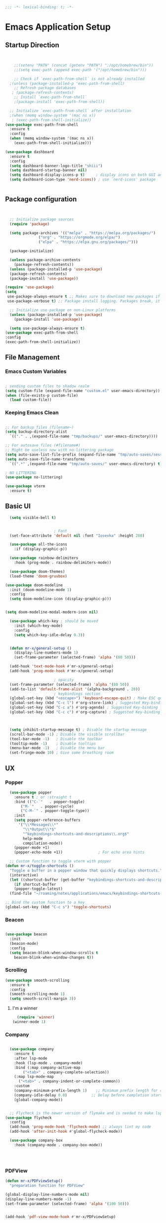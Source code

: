 #+BEGIN_SRC emacs-lisp
;;; -*- lexical-binding: t; -*-
#+END_SRC
#+PROPERTY: header-args:emacs-lisp :tangle ./init.el
* Emacs Application Setup
** Startup Direction
#+begin_src emacs-lisp


      ;;(setenv "PATH" (concat (getenv "PATH") ":/opt/homebrew/bin"))
      ;;(setq exec-path (append exec-path '("/opt/homebrew/bin")))

      ;; Check if `exec-path-from-shell` is not already installed
    ;(unless (package-installed-p 'exec-path-from-shell)
      ;; Refresh package databases
     ; (package-refresh-contents)
      ;; Install `exec-path-from-shell`
      ;(package-install 'exec-path-from-shell))

    ;; Initialize `exec-path-from-shell` after installation
    ;(when (memq window-system '(mac ns x))
     ; (exec-path-from-shell-initialize))
  (use-package exec-path-from-shell
    :ensure t
    :config
    (when (memq window-system '(mac ns x))
      (exec-path-from-shell-initialize)))

  (use-package dashboard
    :ensure t
    :config
    (setq dashboard-banner-logo-title "shiii")
    (setq dashboard-startup-banner nil)
    (setq dashboard-display-icons-p t)     ; display icons on both GUI and terminal
    (setq dashboard-icon-type 'nerd-icons)) ; use `nerd-icons' package


#+end_src
** Package configuration

#+begin_src emacs-lisp


    ;; Initialize package sources
    (require 'package)

    (setq package-archives '(("melpa" . "https://melpa.org/packages/")
			     ("org" . "https://orgmode.org/elpa/")
			     ("elpa" . "https://elpa.gnu.org/packages/")))

    (package-initialize)

    (unless package-archive-contents
      (package-refresh-contents))
    (unless (package-installed-p 'use-package)
    (package-refresh-contents)
    (package-install 'use-package))

  (require 'use-package)
  (setq
   use-package-always-ensure t ;; Makes sure to download new packages if they aren't already downloaded
   use-package-verbose t) ;; Package install logging. Packages break, it's nice to know why.

    ;; Initialize use-package on non-Linux platforms
    (unless (package-installed-p 'use-package)
      (package-install 'use-package))

    (setq use-package-always-ensure t)
  (use-package exec-path-from-shell
  :config
  (exec-path-from-shell-initialize))

#+end_src

** File Management
*** Emacs Custom Variables

#+begin_src emacs-lisp
  
  ; sending custom files to shadow realm
  (setq custom-file (expand-file-name "custom.el" user-emacs-directory))
  (when (file-exists-p custom-file)
    (load custom-file))

#+end_src

*** Keeping Emacs Clean 

#+begin_src emacs-lisp

  ;; For backup files (filename~)
  (setq backup-directory-alist
	`(("." . ,(expand-file-name "tmp/backups/" user-emacs-directory))))

  ;; For autosave files (#filename#)
  ;; Might be useless now with no-littering package
  (setq auto-save-list-file-prefix (expand-file-name "tmp/auto-saves/sessions/" user-emacs-directory))
  (setq auto-save-file-name-transforms
	`((".*" ,(expand-file-name "tmp/auto-saves/" user-emacs-directory) t)))

  ; NO LITTERING
  (use-package no-littering)

#+end_src

#+begin_src emacs-lisp
  (use-package vterm
    :ensure t)

#+end_src

** Basic UI

#+begin_src emacs-lisp
    (setq visible-bell t)


					    ; Font
    (set-face-attribute 'default nil :font "Iosevka" :height 280)

    (use-package all-the-icons
      :if (display-graphic-p))

    (use-package rainbow-delimiters
      :hook (prog-mode . rainbow-delimiters-mode))

    (use-package doom-themes)
    (load-theme 'doom-gruvbox)

  (use-package doom-modeline
    :init (doom-modeline-mode 1)
    :config
    (setq doom-modeline-icon (display-graphic-p)))


  (setq doom-modeline-modal-modern-icon nil)

    (use-package which-key ; should be moved
      :init (which-key-mode)
      :config
      (setq which-key-idle-delay 0.3))


    (defun mr-x/general-setup ()
      (display-line-numbers-mode 1)
      (set-frame-parameter (selected-frame) 'alpha '(80 50)))

    (add-hook 'text-mode-hook #'mr-x/general-setup)
    (add-hook 'prog-mode-hook #'mr-x/general-setup)

					    ; opacity
    (set-frame-parameter (selected-frame) 'alpha '(80 50))
    (add-to-list 'default-frame-alist '(alpha-background . 20))
					    ; keybindings section
    (global-set-key (kbd "<escape>") 'keyboard-escape-quit) ; Make ESC quit prompts
    (global-set-key (kbd "C-c l") #'org-store-link) ; Suggested Key-binding from org-manual
    (global-set-key (kbd "C-c a") #'org-agenda) ; Suggested Key-binding from org-manual
    (global-set-key (kbd "C-c c") #'org-capture) ; Suggested Key-binding from org-manual



    (setq inhibit-startup-message t) ; Disable the startup message
    (scroll-bar-mode -1) ; Disable the visible scrollbar
    (tool-bar-mode -1)   ; Disable the toolbar
    (tooltip-mode -1)    ; Disable tooltips
    (menu-bar-mode -1)   ; Disable the menu bar
    (set-fringe-mode 10) ; Give some breathing room

#+end_src
** UX
*** Popper

#+begin_src emacs-lisp
    (use-package popper
      :ensure t ; or :straight t
      :bind (("C-`"   . popper-toggle)
	     ("M-`"   . popper-cycle)
	     ("C-M-`" . popper-toggle-type))
      :init
      (setq popper-reference-buffers
	    '("\\*Messages\\*"
	      "\\*Output\\*$"
	      "^keybindings-shortcuts-and-descriptions\\.org$"
	      help-mode
	      compilation-mode))
      (popper-mode +1)
      (popper-echo-mode +1))                ; For echo area hints

    ;; Custom function to toggle vterm with popper
  (defun mr-x/toggle-shortcuts ()
    "Toggle a buffer in a popper window that quickly displays shortcuts."
    (interactive)
    (let ((shortcut-buffer (get-buffer "keybindings-shortcuts-and-descriptions.org")))
      (if shortcut-buffer
	  (popper-toggle-latest)
	(find-file "~/roaming/notes/applications/emacs/keybindings-shortcuts-and-descriptions.org"))))

  ;; Bind the custom function to a key
  (global-set-key (kbd "C-c s") 'toggle-shortcuts)
#+end_src
*** Beacon
#+begin_src emacs-lisp

  (use-package beacon
    :init
    (beacon-mode)
    :config
    (setq beacon-blink-when-window-scrolls t
	  beacon-blink-when-window-changes t))

#+end_src

*** Scrolling

#+begin_src emacs-lisp
  (use-package smooth-scrolling
    :ensure t
    :config
    (smooth-scrolling-mode 1)
    (setq smooth-scroll-margin 3))
#+end_src

**** I'm a winner

#+begin_src emacs-lisp
  (require 'winner)
(winner-mode 1)
#+end_src
*** Company
#+begin_src emacs-lisp

    (use-package company
      :ensure t
      :after lsp-mode
      :hook (lsp-mode . company-mode)
      :bind (:map company-active-map
		  ("<tab>" . company-complete-selection))
      (:map lsp-mode-map
	    ("<tab>" . company-indent-or-complete-common))
      :custom
      (company-minimum-prefix-length 1)    ;; Minimum prefix length for completion
      (company-idle-delay 0.0)           ;; Delay before completion starts
      (global-company-mode))


    ;; Flycheck is the newer version of flymake and is needed to make lsp-mode not freak out.
  (use-package flycheck
    :config
    (add-hook 'prog-mode-hook 'flycheck-mode) ;; always lint my code
    (add-hook 'after-init-hook #'global-flycheck-mode))

    (use-package company-box
      :hook (company-mode . company-box-mode))




#+end_src
*** PDFView
#+begin_src emacs-lisp
  (defun mr-x/PDFviewSetup()
    "preparation function for PDFView"

  (global-display-line-numbers-mode nil)
  (display-line-numbers-mode -1) 
  (set-frame-parameter (selected-frame) 'alpha '(100 50)))


  (add-hook 'pdf-view-mode-hook #'mr-x/PDFviewSetup)


#+end_src
*** More UI Enhancements
#+begin_src emacs-lisp
  (use-package lsp-ui
    :hook (lsp-mode . lsp-ui-mode))
  
  (fset 'yes-or-no-p 'y-or-n-p)
#+end_src
** Emacs Lisp Formatter
#+begin_src emacs-lisp
  (use-package elisp-autofmt
    :commands (elisp-autofmt-mode elisp-autofmt-buffer)
    :hook (emacs-lisp-mode . elisp-autofmt-mode))
#+end_src

** Scratch Buffer Setup

#+begin_src emacs-lisp
  
  (setq initial-major-mode 'org-mode)
  (setq initial-scratch-message "\
  # This is a scratch org buffer.")
 

#+end_src

* Helpful

#+begin_src emacs-lisp
  (use-package helpful
    :custom
    (counsel-describe-function-function #'helpful-callable)
    (counsel-describe-variable-function #'helpful-variable))

  (global-set-key (kbd "C-h v") #'helpful-variable)
  (global-set-key (kbd "C-h k") #'helpful-key)
  (global-set-key (kbd "C-h x") #'helpful-command)

#+end_src

* Source Control
** Magit
#+begin_src emacs-lisp
  (use-package magit
    :ensure t)
  (setq magit-view-git-manual-method 'man)
#+end_src
* General
#+begin_src emacs-lisp
    (use-package general
    :ensure t
    :config
    ;; allow for shorter bindings -- e.g., just using things like nmap alone without general-* prefix
    (general-evil-setup t)

    ;; To automatically prevent Key sequence starts with a non-prefix key errors without the need to
    ;; explicitly unbind non-prefix keys, you can add (general-auto-unbind-keys) to your configuration
    ;; file. This will advise define-key to unbind any bound subsequence of the KEY. Currently, this
    ;; will only have an effect for general.el key definers. The advice can later be removed with
    ;; (general-auto-unbind-keys t).
    (general-auto-unbind-keys)


    (general-create-definer mr-x/leader-def
      :states '(normal visual motion emacs insert)
      :keymaps 'override
      :prefix "SPC"
      :global-prefix "C-SPC"))

    (mr-x/leader-def
      "d" 'diary-show-all-entries
      "a" 'mr-x/org-agenda-day
      "m" 'mu4e
      "p" 'projectile-command-map
      "<home>" 'dashboard-open
      "s" 'toggle-shortcuts)

    (defun mr-x/org-agenda-day ()
      (interactive)
      (org-agenda nil "a"))


#+end_src
* Evil

#+begin_src emacs-lisp
    (use-package evil
      :init (setq evil-want-integration t)
      (setq evil-want-keybinding nil)
      (setq evil-want-C-u-scroll t)
      (setq evil-want-C-i-jump nil)
      (setq evil-respect-visual-line-mode t)
      :config
      (evil-mode 1))

    (defun my-evil-ex-put ()
    "Execute the ':put' Ex command without needing to manually press RET."
    (interactive)
    (evil-ex "put")
    (execute-kbd-macro (kbd "RET")))


    (evil-define-key 'normal evil-ex-shortcut-map (kbd "s-<down> RET") (kbd ":put <RET>"))
  ; give up, figure it out later






      (use-package evil-collection
	:after evil
	:config
	(evil-collection-init))

    (use-package evil-org
      :ensure t
      :after org
      :hook (org-mode . (lambda () evil-org-mode))
      :config
      (require 'evil-org-agenda)
      (evil-org-agenda-set-keys))


#+end_src

* Dired
#+begin_src emacs-lisp
  (use-package dired
    :ensure nil
    :commands (dired dired-jump)
    :bind (("C-x C-j" . dired-jump))
    :custom
    (setq insert-directory-program "gls" dired-use-ls-dired t)
    (setq dired-listing-switches "-al --group-directories-first")
    :config
    (evil-collection-define-key 'normal 'dired-mode-map
      "h" 'dired-up-directory
      "l" 'dired-find-file))
  (add-hook 'dired-mode-hook
	    (lambda () (dired-hide-details-mode 1)))


  (defun my-dired-init ()
    "Bunch of stuff to run for dired, either immediately or when it's
       loaded."
    ;; <add other stuff here>
    (define-key dired-mode-map [remap dired-find-file]
		'dired-single-buffer)
    (define-key dired-mode-map [remap dired-mouse-find-file-other-window]
		'dired-single-buffer-mouse)
    (define-key dired-mode-map [remap dired-up-directory]
		'dired-single-up-directory))

					  ; dired-single-magic-buffer
  (global-set-key [(f5)] 'dired-single-magic-buffer)
  (global-set-key [(control f5)] (function
				  (lambda nil (interactive)
				    (dired-single-magic-buffer default-directory))))
  (global-set-key [(shift f5)] (function
				(lambda nil (interactive)
				  (message "Current directory is: %s" default-directory))))
  (global-set-key [(meta f5)] 'dired-single-toggle-buffer-name)

  ;; if dired's already loaded, then the keymap will be bound
  (if (boundp 'dired-mode-map)
      ;; we're good to go; just add our bindings
      (my-dired-init)
    ;; it's not loaded yet, so add our bindings to the load-hook
    (add-hook 'dired-load-hook 'my-dired-init))




  (use-package all-the-icons-dired
    :hook (dired-mode . all-the-icons-dired-mode))

  (use-package dired-hide-dotfiles
    :hook (dired-mode . dired-hide-dotfiles-mode)
    :config
    (evil-collection-define-key 'normal 'dired-mode-map
      "H" 'dired-hide-dotfiles-mode))

#+end_src

* Ivy & Counsel

#+begin_src emacs-lisp

					  ; Ivy & Counsel
  (use-package ivy
    :diminish
    :bind (("C-s" . swiper)
	   :map ivy-minibuffer-map
	   ("TAB" . ivy-alt-done)
	   ("C-l" . ivy-alt-done)
	   ("C-j" . ivy-next-line)
	   ("C-k" . ivy-previous-line)
	   :map ivy-switch-buffer-map
	   ("C-k" . ivy-previous-line)
	   ("C-l" . ivy-done)
	   ("C-d" . ivy-switch-buffer-kill)
	   :map ivy-reverse-i-search-map
	   ("C-k" . ivy-previous-line)
	   ("C-d" . ivy-reverse-i-search-kill))
    :config
    (ivy-mode 1)
    (setq ivy-use-virtual-buffers nil)
    (setq ivy-count-format "(%d/%d) "))

  (use-package ivy-rich
    :init
    (ivy-rich-mode 1))

  (use-package counsel
    :config
    (counsel-mode 1))

  (global-set-key (kbd "M-x") 'counsel-M-x)
  (global-set-key (kbd "C-x C-f") 'counsel-find-file)

  (use-package counsel-dash)

#+end_src

* Gain Some Perspective

#+begin_src emacs-lisp
  (use-package perspective
  :bind
  ("C-x C-b" . persp-counsel-switch-buffer)         ; or use a nicer switcher, see below
  :custom
  (persp-mode-prefix-key (kbd "C-x M-x"))  ; pick your own prefix key here
  :init
  (persp-mode))

#+end_src

* Org Mode
** Org Mode Setup
#+begin_src emacs-lisp

    (defun mr-x/org-mode-setup()

    (visual-line-mode 1)
    (auto-fill-mode 0)
    (setq org-agenda-include-diary t)
    (setq org-agenda-span 'day)
    (setq evil-auto-indent nil))

  (setq org-agenda-files
	'("~/roaming/agenda.org"
	"~/roaming/habits.org"))

  ; Animation support

  (add-hook 'org-mode-hook #'org-inline-anim-mode)


#+end_src

** Org Mode Main setup (will separate later)


#+begin_src emacs-lisp
    (use-package org
	:hook (org-mode . mr-x/org-mode-setup)
	:config
	(setq org-hide-emphasis-markers t)
	(setq org-agenda-start-with-log-mode t)
	(setq org-log-done 'time)
	(setq org-log-into-drawer t)

	(general-define-key
	 :keymaps 'org-mode-map
	 "C-c t" 'org-insert-todo-heading)

	(setq org-highlight-latex-and-related '(latex))

	; org- habit setup

	(require 'org-habit)
	(add-to-list 'org-modules 'org-habit)
	(setq org-habit-graph-column 60)

	(setq org-todo-keywords
	      '((sequence
		 "TODO(t)"
		 "NEXT(n)"
		 "|"
		 "DONE(d!)")
		(sequence
		 "BACKLOG(b)"
		 "PLAN(p)"
		 "READY(r)"
		 "IN-PROGRESS(i)"
		 "REVIEW(v)"
		 "WAIT(w@/!)"
		 "HOLD(h)"
		 "|"
		 "COMPLETED(c)"
		 "CANC(k@)")))

	(setq org-todo-keyword-faces
	      '(("TODO" . "#FF1800")
		("NEXT" . "#FF1800")
		("PLAN" . "#F67F2F")
		("DONE" . "#62656A")
		("HOLD" . "#62656A")
		("WAIT" . "#B7CBA8")
		("IN-PROGRESS" . "#b7cba8") 
		("BACKLOG" . "#62656A")))

	(custom-set-faces
	 '(org-level-1 ((t (:foreground "#ff743f")))))

	(custom-set-faces
	 '(org-level-2 ((t (:foreground "#67bc44")))))

	(custom-set-faces
	 '(org-level-3 ((t (:foreground "#67c0de")))))

	(setq org-refile-targets
	      '(("Archive.org" :maxlevel . 1)))

	(advice-add 'org-refile :after 'org-save-all-org-buffers))

  ;; (defun org-summary-todo (n-done n-not-done)
  ;;   "Switch entry to DONE when all subentries are done, to TODO otherwise."
  ;;   (let (org-log-done org-todo-log-states)   ; turn off logging
  ;;     (org-todo (if (= n-not-done 0) "DONE" "TODO"))))

  ;; (add-hook 'org-after-todo-statistics-hook #'org-summary-todo)


     (require 'org-bullets)
    (setq org-bullets-face-name (quote org-bullet-face))
    (setq org-bullets-bullet-list
	  '("🃏" "⡂" "⡆" "⢴" "✸" "☯" "✿" "☯" "✜" "☯" "◆" "☯" "▶"))

    (setq org-ellipsis " ‧")

    (add-hook 'org-mode-hook (lambda () (org-bullets-mode 1)))


#+end_src
** Org Mode Source Blocks UI
#+begin_src emacs-lisp
  (setq-default prettify-symbols-alist '(("#+BEGIN_SRC" . "†")
					 ("#+END_SRC" . "†")
					 ("#+begin_src" . "†")
					 ("#+end_src" . "†")
					 ("#+BEGIN_LaTeX" . "†")
					 ("#+END_LaTeX" . "†")
					 (">=" . "≥")
					 ("=>" . "⇨")))
  (setq prettify-symbols-unprettify-at-point 'right-edge)
  (add-hook 'org-mode-hook 'prettify-symbols-mode)

  (use-package org-timeblock)
#+end_src
**  Org Agenda
#+begin_src emacs-lisp
  (setq org-agenda-skip-scheduled-if-done t
	org-agenda-skip-deadline-if-done t
	org-agenda-include-deadlines t
	org-agenda-block-separator #x2501
	org-agenda-compact-blocks t
	org-agenda-start-with-log-mode t)

  (setq org-agenda-clockreport-parameter-plist
	(quote (:link t :maxlevel 5 :fileskip0 t :compact t :narrow 80)))
  (setq org-agenda-deadline-faces
	'((1.0001 . org-warning)              ; due yesterday or before
	  (0.0    . org-upcoming-deadline)))  ; due today or later
  
  (defun org-habit-streak-count ()
  (goto-char (point-min))
  (while (not (eobp))
    ;;on habit line?
    (when (get-text-property (point) 'org-habit-p)
      (let ((streak 0)
	    (counter (+ org-habit-graph-column (- org-habit-preceding-days org-habit-following-days)))
	    )
	(move-to-column counter)
	;;until end of line
	(while (= (char-after (point)) org-habit-completed-glyph)
		(setq streak (+ streak 1))
		(setq counter (- counter 1))
		(backward-char 1))
	(end-of-line)
	(insert (number-to-string streak))))
    (forward-line 1)))

  (add-hook 'org-agenda-finalize-hook 'org-habit-streak-count)
#+end_src

*** Org Agenda Style
#+begin_src emacs-lisp
  (defun my/style-org-agenda()
    (set-face-attribute 'org-agenda-date nil :height 1.1)
    (set-face-attribute 'org-agenda-date-today nil :height 1.1 :slant 'italic)
    (set-face-attribute 'org-agenda-date-weekend nil :height 1.1))

  (add-hook 'org-agenda-mode-hook 'my/style-org-agenda)

  (setq org-agenda-breadcrumbs-separator " ❱ "
	org-agenda-current-time-string "⏰ ┈┈┈┈┈┈┈┈┈┈┈ now"
	org-agenda-time-grid '((weekly today require-timed)
			       (800 1000 1200 1400 1600 1800 2000)
			       "---" "┈┈┈┈┈┈┈┈┈┈┈┈┈")
	org-agenda-prefix-format '((agenda . "%i %-12:c%?-12t%b% s")
				   (todo . " %i %-12:c")
				   (tags . " %i %-12:c")
				   (search . " %i %-12:c")))

  (setq org-agenda-format-date (lambda (date) (concat "\n" (make-string (window-width) 9472)
						      "\n"
						      (org-agenda-format-date-aligned date))))
  (setq org-cycle-separator-lines 2)
#+end_src

** COMMENT Org Super Agenda
#+begin_src emacs-lisp
      (use-package org-super-agenda
	:after org-agenda
	:init
	(setq org-super-agenda-groups '((:name "Today"
					       :time-grid t
					       :scheduled today)
					(:name "Due Today"
					       :deadline today)
					(:name "Important"
					       :priority "A")
					(:name "Overdue"
					       :deadline past)
					(:name "Due soon"
					       :deadline future)
					(:name "Coming Soon"
					:scheduled future)))
	:config
	(org-super-agenda-mode))

#+end_src

** Org Babel

#+begin_src emacs-lisp


      (org-babel-do-load-languages
       'org-babel-load-languages
       '((emacs-lisp . t)
	 (js . t)
	 (typescript . t)
	 (latex . t)
	 (python . t)))

  (setq org-babel-python-command "python3")


      ; structure templates
  (require 'org-tempo)
  (add-to-list 'org-structure-template-alist '("ts" . "src typescript"))
  (add-to-list 'org-structure-template-alist '("el" . "src emacs-lisp"))
  (add-to-list 'org-structure-template-alist '("py" . "src python"))
  (add-to-list 'org-structure-template-alist '("C" . "comment"))
  (add-to-list 'org-structure-template-alist '("js" . "src javascript"))
  (add-to-list 'org-structure-template-alist '("l" . "export latex"))




#+end_src

** Org Babel Auto Tangle
#+begin_src emacs-lisp

  ;; Automatically tangle our Emacs.org config file when we save it
  (defun efs/org-babel-tangle-config ()
    (when (string-equal (buffer-file-name)
			(expand-file-name "~/.emacs.d/emacs.org"))
      ;; Dynamic scoping to the rescue
      (let ((org-confirm-babel-evaluate nil))
	(org-babel-tangle))))

  (add-hook 'org-mode-hook (lambda () (add-hook 'after-save-hook #'efs/org-babel-tangle-config)))

#+end_src

** Org Roam

#+begin_src emacs-lisp
	      (use-package org-roam
		:ensure t
		:demand t
		:custom
		(org-roam-directory "~/roaming/notes/")
		(org-roam-completion-everywhere t)
		;; (org-roam-capture-templates
		;;  '(("d" "default" plain
		;; 	"%?"
		;; 	:if-new (file+head "%<%Y%m%d%H%M%S>-${slug}.org" "#+title: ${title}\n+date: %U\n")
		;; 	:unnarrowed t)
		;;    ("w" "workout" plain
		;; 	"%?"
		;; 	:if-new (file+head "workouts/%<%Y%m%d%H%M%S>-${slug}.org" "#+title: ${title}\n")
		;; 	:unnarrowed t)
		;;    ("l" "programming language" plain
		;; 	"* Characteristics\n\n- Family: %?\n- Inspired by: \n\n* Reference:\n\n"
		;; 	:if-new (file+head "code-notes/%<%Y%m%d%H%M%S>-${slug}.org" "#+title: ${title}\n")
		;; 	:unnarrowed t)
		;;    ("b" "book notes" plain
		;; 	(file "~/roaming/Templates/BookNoteTemplate.org")
		;; 	:if-new (file+head "%<%Y%m%d%H%M%S>-${slug}.org" "#+title: ${title}\n")
		;; 	:unnarrowed t)
		;;    ("p" "project" plain "* Goals\n\n%?\n\n* Tasks\n\n** TODO Add initial tasks\n\n* Dates\n\n"
		;; 	:if-new (file+head "%<%Y%m%d%H%M%S>-${slug}.org" "#+title: ${title}\n#+category: ${title}\n#+filetags: Project")
		;; 	:unnarrowed t)))
		;; (org-roam-dailies-capture-templates
		;;  '(("d" "default" entry "* %<%I:%M %p>: %?"
		;; 	:if-new (file+head "%<%Y-%m-%d>.org" "#+title: %<%Y-%m-%d>\n"))))

		:bind (("C-c n f" . org-roam-node-find)
		       ("C-c n i" . org-roam-node-insert)
		       ("C-c n I" . org-roam-node-insert-immediate)
					    ; ("C-c n p" . my/org-roam-find-project)
					    ;("C-c n t" . my/org-roam-capture-task)
					    ; ("C-c n b" . my/org-roam-capture-inbox)
		       :map org-mode-map
		       ("C-M-i"   . completion-at-point)
		       :map org-roam-dailies-map
		       ("Y" . org-roam-dailies-capture-yesterday)
		       ("T" . org-roam-dailies-capture-tomorrow))
		:bind-keymap
		("C-c n d" . org-roam-dailies-map)
		:config
		(require 'org-roam-dailies)
		(org-roam-db-autosync-mode))
	      (setq org-roam-dailies-directory "journal/")

	      ;; Bind this to C-c n I
	      (defun org-roam-node-insert-immediate (arg &rest args)
		(interactive "P")
		(let ((args (cons arg args))
		      (org-roam-capture-templates (list (append (car org-roam-capture-templates)
								'(:immediate-finish t)))))
		  (apply #'org-roam-node-insert args)))

	      (defun my/org-roam-filter-by-tag (tag-name)
	      (lambda (node)
		(member tag-name (org-roam-node-tags node))))

	      (defun my/org-roam-list-notes-by-tag (tag-name)
	      (mapcar #'org-roam-node-file
		      (seq-filter
		       (my/org-roam-filter-by-tag tag-name)
		       (org-roam-node-list))))

	    (defun my/org-roam-refresh-agenda-list ()
		(interactive)
		(setq org-agenda-files (my/org-roam-list-notes-by-tag "Project")))

    (my/org-roam-refresh-agenda-list)

	    (defun my/org-roam-project-finalize-hook ()
		"Adds the captured project file to `org-agenda-files' if the
	    capture was not aborted."
	      ;; Remove the hook since it was added temporarily
	      (remove-hook 'org-capture-after-finalize-hook #'my/org-roam-project-finalize-hook)

	      ;; Add project file to the agenda list if the capture was confirmed
	      (unless org-note-abort
		(with-current-buffer (org-capture-get :buffer)
		  (add-to-list 'org-agenda-files (buffer-file-name)))))


    (defun my/org-roam-find-project ()
    (interactive)
    ;; Add the project file to the agenda after capture is finished
    (add-hook 'org-capture-after-finalize-hook #'my/org-roam-project-finalize-hook)

    ;; Select a project file to open, creating it if necessary
    (org-roam-node-find
     nil
     nil
     (my/org-roam-filter-by-tag "Project")
     nil
     :templates
     '(("p" "project" plain
	"* Goals\n\n%?\n\n* Tasks\n\n** TODO Add initial tasks\n\n* Dates\n\n"
	:if-new (file+head "%<%Y%m%d%H%M%S>-${slug}.org" "#+title: ${title}\n#+category: ${title}\n#+filetags: Project")
	:unnarrowed t))))

	(global-set-key (kbd "C-c n p") #'my/org-roam-find-project)


      (defun my/org-roam-capture-inbox ()
	(interactive)
	(org-roam-capture- :node (org-roam-node-create)
			   :templates '(("i" "inbox" plain "* %?"
					 :if-new (file+head "Inbox.org" "#+title: Inbox\n")))))

      (global-set-key (kbd "C-c n b") #'my/org-roam-capture-inbox)


    (defun my/org-roam-capture-task ()
	(interactive)
      ;; Add the project file to the agenda after capture is finished
      (add-hook 'org-capture-after-finalize-hook #'my/org-roam-project-finalize-hook)

      ;; Capture the new task, creating the project file if necessary
      (org-roam-capture- :node (org-roam-node-read
				nil
				(my/org-roam-filter-by-tag "Project"))
			 :templates '(("p" "project" plain "** TODO %?"
				       :if-new (file+head+olp "%<%Y%m%d%H%M%S>-${slug}.org"
							      "#+title: ${title}\n#+category: ${title}\n#+filetags: Project"
							      ("Tasks"))))))

    (global-set-key (kbd "C-c n t") #'my/org-roam-capture-task)

    (defun my/org-roam-copy-todo-to-today ()
    (interactive)
    (let ((org-refile-keep nil) ;; Set this to nil to delete the original!
	  (org-roam-dailies-capture-templates
	    '(("t" "tasks" entry "%?"
	       :if-new (file+head+olp "%<%Y-%m-%d>.org" "#+title: %<%Y-%m-%d>\n" ("Tasks")))))
	  (org-after-refile-insert-hook #'save-buffer)
	  today-file
	  pos)
      (save-window-excursion
	(org-roam-dailies--capture (current-time) t)
	(setq today-file (buffer-file-name))
	(setq pos (point)))

      ;; Only refile if the target file is different than the current file
      (unless (equal (file-truename today-file)
		     (file-truename (buffer-file-name)))
	(org-refile nil nil (list "Tasks" today-file nil pos)))))

  (add-to-list 'org-after-todo-state-change-hook
	       (lambda ()
		 (when (equal org-state "DONE")
		   (my/org-roam-copy-todo-to-today))))




#+end_src

* Development
** Projectile
#+begin_src emacs-lisp
  (use-package projectile
  :diminish projectile-mode
  :config (projectile-mode)
  :custom ((projectile-completion-system 'ivy))
  :bind-keymap
  ("C-c p" . projectile-command-map)
  :init
  ;; NOTE: Set this to the folder where you keep your Git repos!
  (when (file-directory-p "~/code/projects")
    (setq projectile-project-search-path '("~/code/projects")))
  (setq projectile-switch-project-action #'projectile-dired))

#+end_src

** Devdocs

#+begin_src emacs-lisp
(use-package devdocs)
#+end_src
** Languages
*** All Languages (experimental)
#+begin_src emacs-lisp
  (electric-pair-mode 1)
  (global-set-key (kbd "s-b") #'treemacs)
  
#+end_src
*** Latex
#+begin_src emacs-lisp
  (setq org-format-latex-options (plist-put org-format-latex-options :scale 3.0))

#+end_src
*** TypeScript/Javascript
#+begin_src emacs-lisp
      (use-package typescript-mode
	  :mode "\\.ts\\'"
	  :hook (typescript-mode . lsp-deferred)
	  :config
	  (setq typescript-indent-level 2))

  (require 'web-mode)
  (add-to-list 'auto-mode-alist '("\\.jsx\\'" . web-mode))
  (add-to-list 'auto-mode-alist '("\\.tsx\\'" . web-mode))

  (setq web-mode-content-types-alist '(("jsx" . "\\.js[x]?\\'")))
  (setq web-mode-enable-engine-detection t)

  (use-package prettier-js
    :ensure t)

  (use-package add-node-modules-path
    :ensure t
    :config
    (setq add-node-modules-path-debug t)
    (setq add-node-modules-path-command '("echo \"$(npm root)/.bin\"")))

  (eval-after-load 'web-mode
    '(progn
       (add-hook 'web-mode-hook #'add-node-modules-path)
       (add-hook 'web-mode-hook #'prettier-js-mode)))

  (defun mr-x/js-scratch ()
  "Create and switch to a JavaScript scratch buffer with a basic template."
  (interactive)
  (let ((buf (generate-new-buffer "*JS Scratch*")))
    (switch-to-buffer buf)
    (org-mode)  ; Ensure you have js-mode installed or use javascript-mode as appropriate
    (insert "#+begin_src js :results output")
    (insert "\n")
    (insert "\n")
    (insert "\n")
    (insert "#+end_src")
    (goto-char 32)))




#+end_src

*** HTML & CSS
#+begin_src emacs-lisp

  ;; emmet mode
(require 'emmet-mode)
(use-package emmet-mode
  :ensure t
  :config
  (add-hook 'web-mode-hook 'emmet-mode) 
  (add-hook 'css-mode-hook  'emmet-mode))

;; web mode
(require 'web-mode)
(add-to-list 'auto-mode-alist '("\\.phtml\\'" . web-mode))
(add-to-list 'auto-mode-alist '("\\.php\\'" . web-mode))
(add-to-list 'auto-mode-alist '("\\.[agj]sp\\'" . web-mode))
(add-to-list 'auto-mode-alist '("\\.as[cp]x\\'" . web-mode))
(add-to-list 'auto-mode-alist '("\\.erb\\'" . web-mode))
(add-to-list 'auto-mode-alist '("\\.mustache\\'" . web-mode))
(add-to-list 'auto-mode-alist '("\\.djhtml\\'" . web-mode))
(add-to-list 'auto-mode-alist '("\\.html?\\'" . web-mode))
(add-to-list 'auto-mode-alist '("\\.scss\\'" . web-mode))
(add-to-list 'auto-mode-alist '("\\.css\\'" . web-mode))

(defun my-web-mode-hook ()
  "Hooks for Web mode."
  (setq web-mode-markup-indent-offset 2)
  (setq web-mode-css-indent-offset 2)
  (setq web-mode-code-indent-offset 2)
)
(add-hook 'web-mode-hook  'my-web-mode-hook)

#+end_src
*** Python
#+begin_src emacs-lisp
  (use-package lsp-pyright
  :ensure t
  :hook (python-mode . (lambda ()
			  (require 'lsp-pyright)
			  (lsp))))  ; or lsp-deferred
  (use-package python-mode
    :ensure t
    :hook (python-mode . lsp-deferred))

#+end_src
** Language Servers

#+begin_src emacs-lisp
      (use-package lsp-mode
	:commands (lsp lsp-deferred)
	:init
	(setq lsp-keymap-prefix "C-l")
	:config
	(lsp-enable-which-key-integration t))

#+end_src

* AI Overlord / Wifey
#+begin_src emacs-lisp
  (load "~/.emacs_secrets.el")
  (setq-default gptel-model "gpt-4"
		gptel-api-key (getenv "GPT_API_KEY")
		gptel-default-mode 'org-mode)

  (add-hook 'gptel-post-response-functions 'gptel-end-of-response)

#+end_src

* Other Configs (to be separated)

#+begin_src emacs-lisp
    (defun efs/org-mode-visual-fill ()
    (setq visual-fill-column-width 100
	  visual-fill-column-center-text t)
    (visual-fill-column-mode 1))

  (use-package visual-fill-column
    :hook (org-mode . efs/org-mode-visual-fill))

  (recentf-mode 1) ; Recent files
  (setq recentf-max-menu-items 25)
  (global-set-key (kbd "s-r") #'recentf-open)
  (ido-mode 1) ; IDO mode for navigating files and buffers

  (column-number-mode)
  (global-display-line-numbers-mode t)
  (setq display-line-numbers-type 'relative) 
  (global-display-line-numbers-mode)
  (dolist (mode '(text-mode-hook prog-mode-hook conf-mode-hook))
    (add-hook mode (lambda () (display-line-numbers-mode 1))))
  (dolist (mode '(org-mode-hook))
    (add-hook mode (lambda () (display-line-numbers-mode 1))))

#+end_src

* Productivity
** Diary
#+begin_src emacs-lisp

  (setq diary-file "~/life/diary-entries/main-diary.org")
  
#+end_src
** WAKATIME

#+begin_src emacs-lisp

  (load "~/.emacs_secrets.el")
  (use-package wakatime-mode)
  (setq wakatime-api-key (getenv "WAKATIME_API_KEY"))
  (setq wakatime-cli-path "/opt/homebrew/bin/wakatime-cli")
  (global-wakatime-mode)

#+end_src

** mu4e
#+begin_src emacs-lisp

  (use-package mu4e
    :ensure nil
    :load-path "/opt/homebrew/Cellar/mu/1.12.3/share/emacs/site-lisp/mu/mu4e"
    :defer 20
    :config
    (setq mu4e-mu-binary "/opt/homebrew/bin/mu")
    (setq mu4e-headers-fields
    '( (:date          .  25)    ;; alternatively, use :human-date
       (:flags         .   6)
       (:from          .  22)
       (:subject       .  nil))) ;; alternatively, use :thread-subject


    (setq mu4e-change-filenames-when-moving t)

    (setq mu4e-update-interval (* 10 60))
    (setq mu4e-get-mail-command "mbsync -a")
    (setq mu4e-maildir "~/Maildir")

    (setq mu4e-drafts-folder "/[Gmail].Drafts")
    (setq mu4e-sent-folder "/[Gmail].Sent Mail")
    (setq mu4e-refile-folder "/[Gmail].All Mail")
    (setq mu4e-trash-folder "/[Gmail].Trash")

    (setq mu4e-maildir-shortcuts
	  '(("/Inbox"             . ?i)
	    ("/[Gmail].Sent Mail" . ?s)
	    ("/[Gmail].Trash"     . ?t)
	    ("/[Gmail].Drafts"    . ?d)
	    ("/[Gmail].All Mail"  . ?a))))




#+end_src
** Google Calendar
#+begin_src emacs-lisp

  ;; (load "~/.emacs_secrets.el")
  ;; (require 'org-gcal)
  ;; (use-package org-gcal
  ;;   :config
  ;;   (setq org-gcal-client-id (getenv "GCAL_CLIENT_ID")
  ;; 	org-gcal-client-secret (getenv "GCAL_SECRET") 
  ;; 	org-gcal-fetch-file-alist '(("mnandrade1999@gmail.com" . "~/agenda.org"))))
#+end_src
* Misc
** Let's chat baby

#+begin_src emacs-lisp
  (setq erc-server "irc.libera.chat"
	erc-nick "MrX"    ; 
	erc-track-shorten-start 8
	erc-autojoin-channels-alist '(("irc.libera.chat" "#systemcrafters" "#emacs"))
	erc-kill-buffer-on-part t
	      erc-auto-query 'bury)

#+end_src

** Music Stuffs
#+begin_src emacs-lisp
  ;emms for local files
  (use-package emms
  :ensure t
  :config
  (require 'emms-setup)
  (emms-standard)
  (emms-default-players))

  (use-package ytdl
  :ensure t)

  (use-package spotify
  :ensure t)

#+end_src
